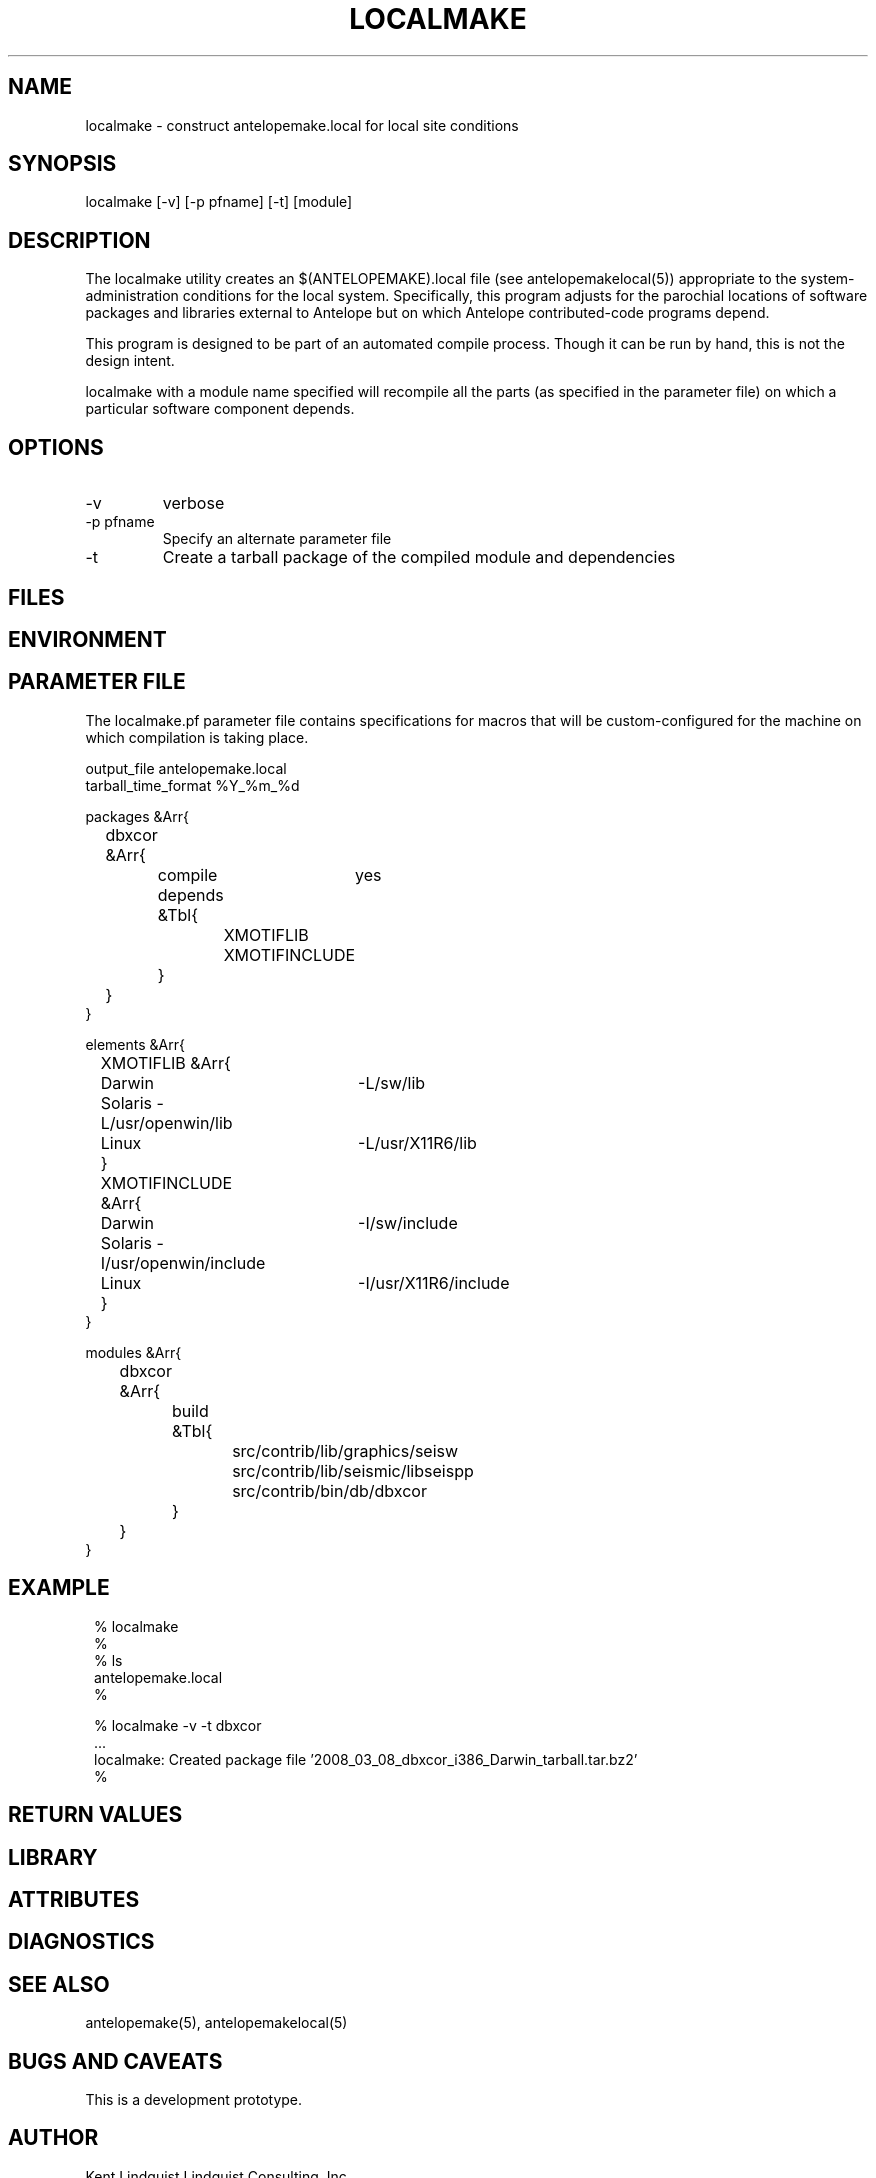 .TH LOCALMAKE 1 "$Date$"
.SH NAME
localmake \- construct antelopemake.local for local site conditions
.SH SYNOPSIS
.nf
localmake [-v] [-p pfname] [-t] [module]
.fi
.SH DESCRIPTION
The localmake utility creates an $(ANTELOPEMAKE).local file (see antelopemakelocal(5))
appropriate to the system-administration conditions for the local system. Specifically, this program 
adjusts for the parochial locations of software packages and libraries external to Antelope but on which
Antelope contributed-code programs depend. 

This program is designed to be part of an automated compile process. Though it can be run by hand, 
this is not the design intent. 

localmake with a module name specified will recompile all the parts (as specified in the parameter file)
on which a particular software component depends.
.SH OPTIONS
.IP -v 
verbose
.IP "-p pfname"
Specify an alternate parameter file
.IP -t
Create a tarball package of the compiled module and dependencies
.SH FILES
.SH ENVIRONMENT
.SH PARAMETER FILE
The localmake.pf parameter file contains specifications for macros that will be custom-configured 
for the machine on which compilation is taking place. 
.nf

output_file antelopemake.local
tarball_time_format %Y_%m_%d

packages &Arr{
	dbxcor &Arr{
		compile	yes
		depends &Tbl{
			XMOTIFLIB
			XMOTIFINCLUDE
		}
	}
}

elements &Arr{
	XMOTIFLIB &Arr{
		Darwin 	-L/sw/lib
		Solaris -L/usr/openwin/lib
		Linux 	-L/usr/X11R6/lib
	}
	XMOTIFINCLUDE &Arr{
		Darwin 	-I/sw/include
		Solaris -I/usr/openwin/include
		Linux 	-I/usr/X11R6/include
	}
}

modules &Arr{
	dbxcor &Arr{
		build &Tbl{
			src/contrib/lib/graphics/seisw
			src/contrib/lib/seismic/libseispp
			src/contrib/bin/db/dbxcor
		}
	}
}
.fi
.SH EXAMPLE
.in 2c
.ft CW
.nf
% localmake
%
% ls 
antelopemake.local
%

% localmake -v -t dbxcor
 ...
localmake: Created package file '2008_03_08_dbxcor_i386_Darwin_tarball.tar.bz2'
%
.fi
.ft R
.in
.SH RETURN VALUES
.SH LIBRARY
.SH ATTRIBUTES
.SH DIAGNOSTICS
.SH "SEE ALSO"
.nf
antelopemake(5), antelopemakelocal(5)
.fi
.SH "BUGS AND CAVEATS"
This is a development prototype. 
.SH AUTHOR
Kent Lindquist
Lindquist Consulting, Inc.
.\" $Id$
